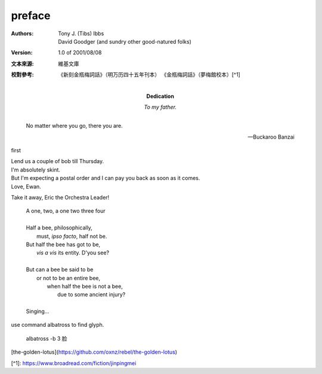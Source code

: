 preface
=======


:Authors:
    Tony J. (Tibs) Ibbs,
    David Goodger
    (and sundry other good-natured folks)

:Version: 1.0 of 2001/08/08
:Dedication: To my father.
:文本來源: 維基文庫
:校對參考:
    《新刻金瓶梅詞話》（明万历四十五年刊本）
    《金瓶梅詞話》（夢梅館校本）[^1]

.. epigraph::

   No matter where you go, there you are.

   -- Buckaroo Banzai


first


| Lend us a couple of bob till Thursday.
| I'm absolutely skint.
| But I'm expecting a postal order and I can pay you back
  as soon as it comes.
| Love, Ewan.


Take it away, Eric the Orchestra Leader!

    | A one, two, a one two three four
    |
    | Half a bee, philosophically,
    |     must, *ipso facto*, half not be.
    | But half the bee has got to be,
    |     *vis a vis* its entity.  D'you see?
    |
    | But can a bee be said to be
    |     or not to be an entire bee,
    |         when half the bee is not a bee,
    |             due to some ancient injury?
    |
    | Singing...


use command albatross to find glyph.


    albatross -b 3 脸


[the-golden-lotus](https://github.com/oxnz/rebel/the-golden-lotus)

[^1]: https://www.broadread.com/fiction/jinpingmei
